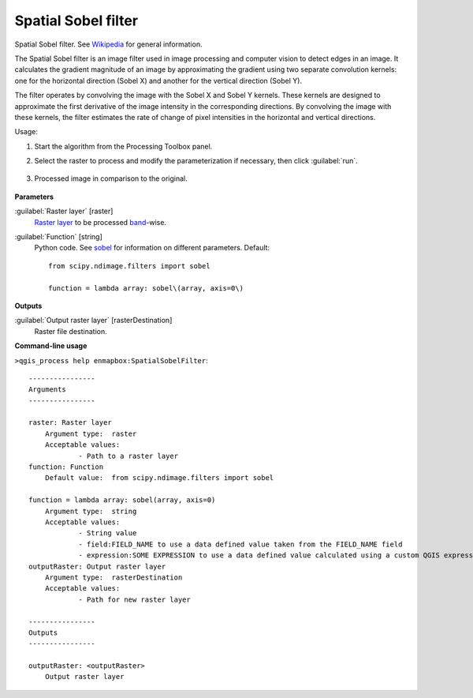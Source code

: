
..
  ## AUTOGENERATED TITLE START

.. _alg-enmapbox-SpatialSobelFilter:

********************
Spatial Sobel filter
********************

..
  ## AUTOGENERATED TITLE END


..
  ## AUTOGENERATED DESCRIPTION START

Spatial Sobel filter. See `Wikipedia <https://en.wikipedia.org/wiki/Sobel_operator>`_ for general information.


..
  ## AUTOGENERATED DESCRIPTION END


The Spatial Sobel filter is an image filter used in image processing and computer vision to detect edges in an image. It calculates the gradient magnitude of an image by approximating the gradient using two separate convolution kernels: one for the horizontal direction (Sobel X) and another for the vertical direction (Sobel Y).

The filter operates by convolving the image with the Sobel X and Sobel Y kernels. These kernels are designed to approximate the first derivative of the image intensity in the corresponding directions. By convolving the image with these kernels, the filter estimates the rate of change of pixel intensities in the horizontal and vertical directions.


Usage:

1. Start the algorithm from the Processing Toolbox panel.

2. Select the raster to process  and modify the parameterization if necessary, then click :guilabel:`run`.

    .. figure:: ../../processing_algorithms/convolution__morphology_and_filtering/img/sobel_filter_interface.png
       :align: center

3. Processed image in comparison to the original.

    .. figure:: ../../processing_algorithms/convolution__morphology_and_filtering/img/sobel_filter_result.png
       :align: center


..
  ## AUTOGENERATED PARAMETERS START

**Parameters**


:guilabel:`Raster layer` [raster]
    `Raster layer <https://enmap-box.readthedocs.io/en/latest/general/glossary.html#term-raster-layer>`_ to be processed `band <https://enmap-box.readthedocs.io/en/latest/general/glossary.html#term-band>`_-wise.

:guilabel:`Function` [string]
    Python code. See `sobel <https://docs.scipy.org/doc/scipy/reference/generated/scipy.ndimage.sobel.html>`_ for information on different parameters.
    Default::

        from scipy.ndimage.filters import sobel
        
        function = lambda array: sobel\(array, axis=0\)


**Outputs**


:guilabel:`Output raster layer` [rasterDestination]
    Raster file destination.

..
  ## AUTOGENERATED PARAMETERS END

..
  ## AUTOGENERATED COMMAND USAGE START

**Command-line usage**

``>qgis_process help enmapbox:SpatialSobelFilter``::

    ----------------
    Arguments
    ----------------
    
    raster: Raster layer
    	Argument type:	raster
    	Acceptable values:
    		- Path to a raster layer
    function: Function
    	Default value:	from scipy.ndimage.filters import sobel
    
    function = lambda array: sobel(array, axis=0)
    	Argument type:	string
    	Acceptable values:
    		- String value
    		- field:FIELD_NAME to use a data defined value taken from the FIELD_NAME field
    		- expression:SOME EXPRESSION to use a data defined value calculated using a custom QGIS expression
    outputRaster: Output raster layer
    	Argument type:	rasterDestination
    	Acceptable values:
    		- Path for new raster layer
    
    ----------------
    Outputs
    ----------------
    
    outputRaster: <outputRaster>
    	Output raster layer
    
    


..
  ## AUTOGENERATED COMMAND USAGE END
